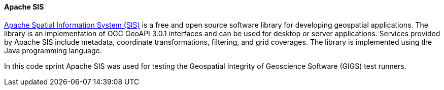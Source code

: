 [[apachesis]]
==== Apache SIS

https://sis.apache.org/[Apache Spatial Information System (SIS)] is a free and open source software library for developing geospatial applications. The library is an implementation of OGC GeoAPI 3.0.1 interfaces and can be used for desktop or server applications. Services provided by Apache SIS include metadata, coordinate transformations, filtering, and grid coverages. The library is implemented using the Java programming language.

In this code sprint Apache SIS was used for testing the Geospatial Integrity of Geoscience Software (GIGS) test runners.
